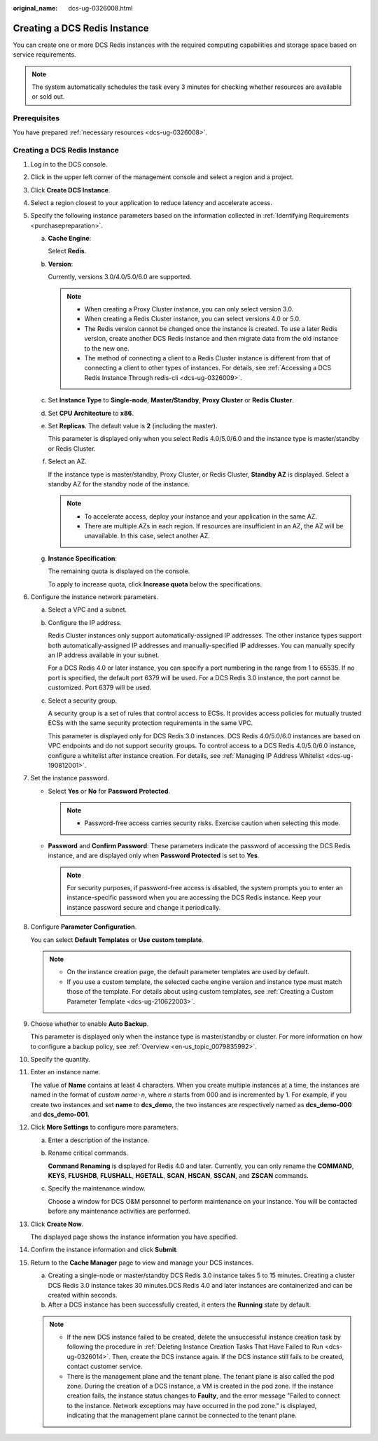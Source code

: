 :original_name: dcs-ug-0326008.html

.. _dcs-ug-0326008:

Creating a DCS Redis Instance
=============================

You can create one or more DCS Redis instances with the required computing capabilities and storage space based on service requirements.

.. note::

   The system automatically schedules the task every 3 minutes for checking whether resources are available or sold out.

Prerequisites
-------------

You have prepared :ref:`necessary resources <dcs-ug-0326008>`.


Creating a DCS Redis Instance
-----------------------------

#. Log in to the DCS console.

#. Click |image1| in the upper left corner of the management console and select a region and a project.

#. Click **Create DCS Instance**.

#. Select a region closest to your application to reduce latency and accelerate access.

#. Specify the following instance parameters based on the information collected in :ref:`Identifying Requirements <purchasepreparation>`.

   a. **Cache Engine**:

      Select **Redis**.

   b. **Version**:

      Currently, versions 3.0/4.0/5.0/6.0 are supported.

      .. note::

         -  When creating a Proxy Cluster instance, you can only select version 3.0.
         -  When creating a Redis Cluster instance, you can select versions 4.0 or 5.0.
         -  The Redis version cannot be changed once the instance is created. To use a later Redis version, create another DCS Redis instance and then migrate data from the old instance to the new one.
         -  The method of connecting a client to a Redis Cluster instance is different from that of connecting a client to other types of instances. For details, see :ref:`Accessing a DCS Redis Instance Through redis-cli <dcs-ug-0326009>`.

   c. Set **Instance Type** to **Single-node**, **Master/Standby**, **Proxy Cluster** or **Redis Cluster**.

   d. Set **CPU Architecture** to **x86**.

   e. Set **Replicas**. The default value is **2** (including the master).

      This parameter is displayed only when you select Redis 4.0/5.0/6.0 and the instance type is master/standby or Redis Cluster.

   f. Select an AZ.

      If the instance type is master/standby, Proxy Cluster, or Redis Cluster, **Standby AZ** is displayed. Select a standby AZ for the standby node of the instance.

      .. note::

         -  To accelerate access, deploy your instance and your application in the same AZ.
         -  There are multiple AZs in each region. If resources are insufficient in an AZ, the AZ will be unavailable. In this case, select another AZ.

   g. **Instance Specification**:

      The remaining quota is displayed on the console.

      To apply to increase quota, click **Increase quota** below the specifications.

#. Configure the instance network parameters.

   a. Select a VPC and a subnet.

   b. Configure the IP address.

      Redis Cluster instances only support automatically-assigned IP addresses. The other instance types support both automatically-assigned IP addresses and manually-specified IP addresses. You can manually specify an IP address available in your subnet.

      For a DCS Redis 4.0 or later instance, you can specify a port numbering in the range from 1 to 65535. If no port is specified, the default port 6379 will be used. For a DCS Redis 3.0 instance, the port cannot be customized. Port 6379 will be used.

   c. Select a security group.

      A security group is a set of rules that control access to ECSs. It provides access policies for mutually trusted ECSs with the same security protection requirements in the same VPC.

      This parameter is displayed only for DCS Redis 3.0 instances. DCS Redis 4.0/5.0/6.0 instances are based on VPC endpoints and do not support security groups. To control access to a DCS Redis 4.0/5.0/6.0 instance, configure a whitelist after instance creation. For details, see :ref:`Managing IP Address Whitelist <dcs-ug-190812001>`.

#. Set the instance password.

   -  Select **Yes** or **No** for **Password Protected**.

      .. note::

         -  Password-free access carries security risks. Exercise caution when selecting this mode.

   -  **Password** and **Confirm Password**: These parameters indicate the password of accessing the DCS Redis instance, and are displayed only when **Password Protected** is set to **Yes**.

      .. note::

         For security purposes, if password-free access is disabled, the system prompts you to enter an instance-specific password when you are accessing the DCS Redis instance. Keep your instance password secure and change it periodically.

#. Configure **Parameter Configuration**.

   You can select **Default Templates** or **Use custom template**.

   .. note::

      -  On the instance creation page, the default parameter templates are used by default.
      -  If you use a custom template, the selected cache engine version and instance type must match those of the template. For details about using custom templates, see :ref:`Creating a Custom Parameter Template <dcs-ug-210622003>`.

#. Choose whether to enable **Auto Backup**.

   This parameter is displayed only when the instance type is master/standby or cluster. For more information on how to configure a backup policy, see :ref:`Overview <en-us_topic_0079835992>`.

#. Specify the quantity.

#. Enter an instance name.

   The value of **Name** contains at least 4 characters. When you create multiple instances at a time, the instances are named in the format of *custom name*\ ``-``\ *n*, where *n* starts from 000 and is incremented by 1. For example, if you create two instances and set **name** to **dcs_demo**, the two instances are respectively named as **dcs_demo-000** and **dcs_demo-001**.

#. Click **More Settings** to configure more parameters.

   a. Enter a description of the instance.

   b. Rename critical commands.

      **Command Renaming** is displayed for Redis 4.0 and later. Currently, you can only rename the **COMMAND**, **KEYS**, **FLUSHDB**, **FLUSHALL**, **HGETALL**, **SCAN**, **HSCAN**, **SSCAN**, and **ZSCAN** commands.

   c. Specify the maintenance window.

      Choose a window for DCS O&M personnel to perform maintenance on your instance. You will be contacted before any maintenance activities are performed.

#. Click **Create Now**.

   The displayed page shows the instance information you have specified.

#. Confirm the instance information and click **Submit**.

#. Return to the **Cache Manager** page to view and manage your DCS instances.

   a. Creating a single-node or master/standby DCS Redis 3.0 instance takes 5 to 15 minutes. Creating a cluster DCS Redis 3.0 instance takes 30 minutes.DCS Redis 4.0 and later instances are containerized and can be created within seconds.
   b. After a DCS instance has been successfully created, it enters the **Running** state by default.

   .. note::

      -  If the new DCS instance failed to be created, delete the unsuccessful instance creation task by following the procedure in :ref:`Deleting Instance Creation Tasks That Have Failed to Run <dcs-ug-0326014>`. Then, create the DCS instance again. If the DCS instance still fails to be created, contact customer service.
      -  There is the management plane and the tenant plane. The tenant plane is also called the pod zone. During the creation of a DCS instance, a VM is created in the pod zone. If the instance creation fails, the instance status changes to **Faulty**, and the error message "Failed to connect to the instance. Network exceptions may have occurred in the pod zone." is displayed, indicating that the management plane cannot be connected to the tenant plane.

.. |image1| image:: /_static/images/en-us_image_0266235412.png
